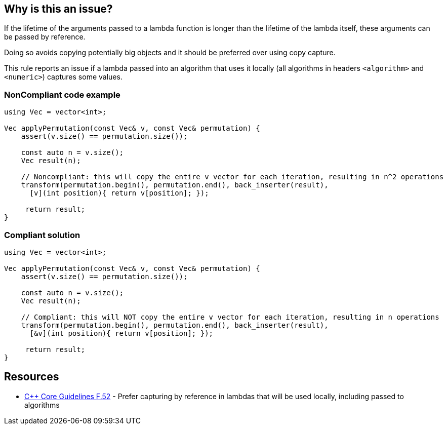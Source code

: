 == Why is this an issue?

If the lifetime of the arguments passed to a lambda function is longer than the lifetime of the lambda itself, these arguments can be passed by reference.

Doing so avoids copying potentially big objects and it should be preferred over using copy capture.


This rule reports an issue if a lambda passed into an algorithm that uses it locally (all algorithms in headers ``++<algorithm>++`` and ``++<numeric>++``) captures some values.


=== NonCompliant code example

[source,cpp]
----
using Vec = vector<int>;

Vec applyPermutation(const Vec& v, const Vec& permutation) {
    assert(v.size() == permutation.size());

    const auto n = v.size();
    Vec result(n);

    // Noncompliant: this will copy the entire v vector for each iteration, resulting in n^2 operations
    transform(permutation.begin(), permutation.end(), back_inserter(result),
      [v](int position){ return v[position]; });

     return result;
}
----


=== Compliant solution

[source,cpp]
----
using Vec = vector<int>;

Vec applyPermutation(const Vec& v, const Vec& permutation) {
    assert(v.size() == permutation.size());

    const auto n = v.size();
    Vec result(n);

    // Compliant: this will NOT copy the entire v vector for each iteration, resulting in n operations
    transform(permutation.begin(), permutation.end(), back_inserter(result),
      [&v](int position){ return v[position]; });

     return result;
}
----


== Resources

*  https://github.com/isocpp/CppCoreGuidelines/blob/036324/CppCoreGuidelines.md#f52-prefer-capturing-by-reference-in-lambdas-that-will-be-used-locally-including-passed-to-algorithms[{cpp} Core Guidelines F.52] - Prefer capturing by reference in lambdas that will be used locally, including passed to algorithms


